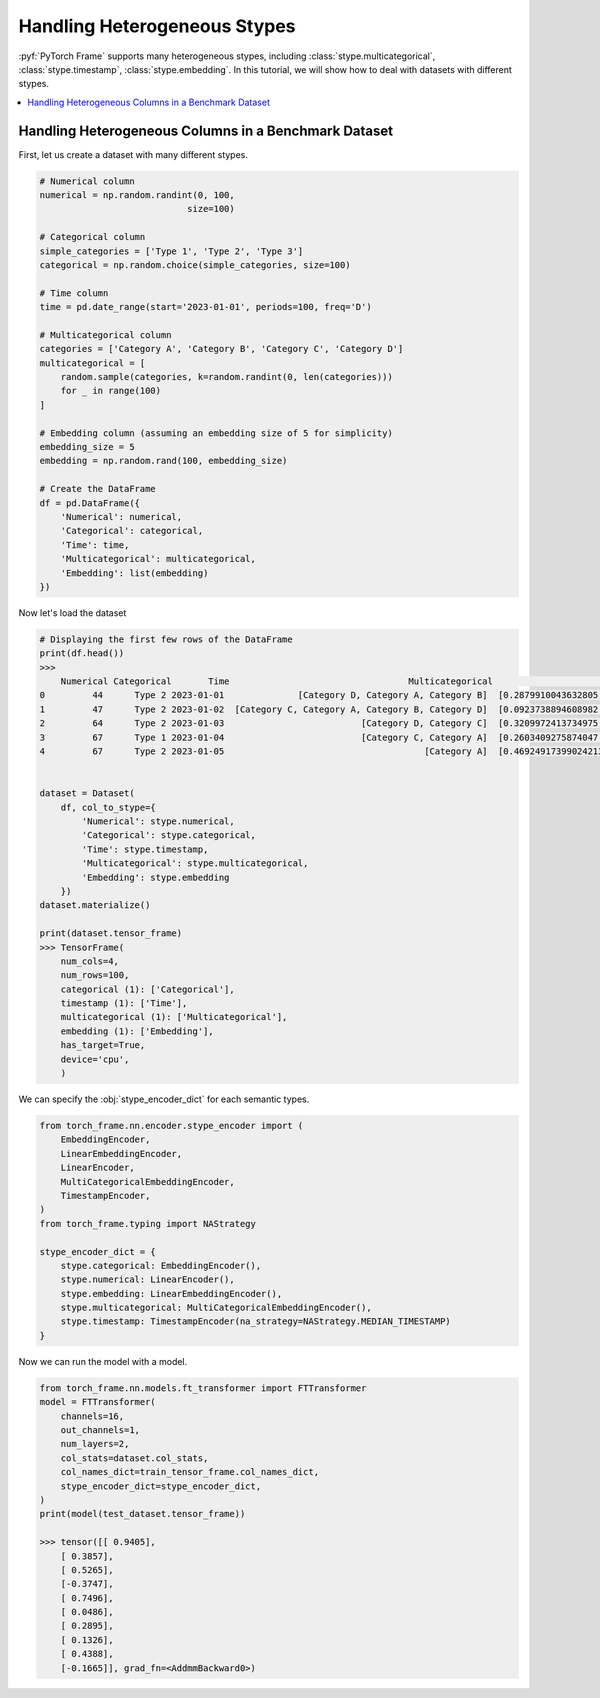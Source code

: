 Handling Heterogeneous Stypes
=============================

:pyf:`PyTorch Frame` supports many heterogeneous stypes, including
:class:`stype.multicategorical`, :class:`stype.timestamp`, :class:`stype.embedding`.
In this tutorial, we will show how to deal with datasets with different stypes.

.. contents::
    :local:

Handling Heterogeneous Columns in a Benchmark Dataset
-----------------------------------------------------
First, let us create a dataset with many different stypes.

.. code-block:: none

    # Numerical column
    numerical = np.random.randint(0, 100,
                                size=100)

    # Categorical column
    simple_categories = ['Type 1', 'Type 2', 'Type 3']
    categorical = np.random.choice(simple_categories, size=100)

    # Time column
    time = pd.date_range(start='2023-01-01', periods=100, freq='D')

    # Multicategorical column
    categories = ['Category A', 'Category B', 'Category C', 'Category D']
    multicategorical = [
        random.sample(categories, k=random.randint(0, len(categories)))
        for _ in range(100)
    ]

    # Embedding column (assuming an embedding size of 5 for simplicity)
    embedding_size = 5
    embedding = np.random.rand(100, embedding_size)

    # Create the DataFrame
    df = pd.DataFrame({
        'Numerical': numerical,
        'Categorical': categorical,
        'Time': time,
        'Multicategorical': multicategorical,
        'Embedding': list(embedding)
    })


Now let's load the dataset

.. code-block:: none

    # Displaying the first few rows of the DataFrame
    print(df.head())
    >>>
        Numerical Categorical       Time                                  Multicategorical                                          Embedding
    0         44      Type 2 2023-01-01              [Category D, Category A, Category B]  [0.2879910043632805, 0.38346222503494787, 0.74...
    1         47      Type 2 2023-01-02  [Category C, Category A, Category B, Category D]  [0.0923738894608982, 0.3540466620838102, 0.551...
    2         64      Type 2 2023-01-03                          [Category D, Category C]  [0.3209972413734975, 0.22126268518378278, 0.14...
    3         67      Type 1 2023-01-04                          [Category C, Category A]  [0.2603409275874047, 0.5370225213757797, 0.447...
    4         67      Type 2 2023-01-05                                      [Category A]  [0.46924917399024213, 0.8411401297855995, 0.90...


    dataset = Dataset(
        df, col_to_stype={
            'Numerical': stype.numerical,
            'Categorical': stype.categorical,
            'Time': stype.timestamp,
            'Multicategorical': stype.multicategorical,
            'Embedding': stype.embedding
        })
    dataset.materialize()

    print(dataset.tensor_frame)
    >>> TensorFrame(
        num_cols=4,
        num_rows=100,
        categorical (1): ['Categorical'],
        timestamp (1): ['Time'],
        multicategorical (1): ['Multicategorical'],
        embedding (1): ['Embedding'],
        has_target=True,
        device='cpu',
        )

We can specify the :obj:`stype_encoder_dict` for each semantic types.

.. code-block:: none

    from torch_frame.nn.encoder.stype_encoder import (
        EmbeddingEncoder,
        LinearEmbeddingEncoder,
        LinearEncoder,
        MultiCategoricalEmbeddingEncoder,
        TimestampEncoder,
    )
    from torch_frame.typing import NAStrategy

    stype_encoder_dict = {
        stype.categorical: EmbeddingEncoder(),
        stype.numerical: LinearEncoder(),
        stype.embedding: LinearEmbeddingEncoder(),
        stype.multicategorical: MultiCategoricalEmbeddingEncoder(),
        stype.timestamp: TimestampEncoder(na_strategy=NAStrategy.MEDIAN_TIMESTAMP)
    }

Now we can run the model with a model.

.. code-block:: none

    from torch_frame.nn.models.ft_transformer import FTTransformer
    model = FTTransformer(
        channels=16,
        out_channels=1,
        num_layers=2,
        col_stats=dataset.col_stats,
        col_names_dict=train_tensor_frame.col_names_dict,
        stype_encoder_dict=stype_encoder_dict,
    )
    print(model(test_dataset.tensor_frame))

    >>> tensor([[ 0.9405],
        [ 0.3857],
        [ 0.5265],
        [-0.3747],
        [ 0.7496],
        [ 0.0486],
        [ 0.2895],
        [ 0.1326],
        [ 0.4388],
        [-0.1665]], grad_fn=<AddmmBackward0>)
